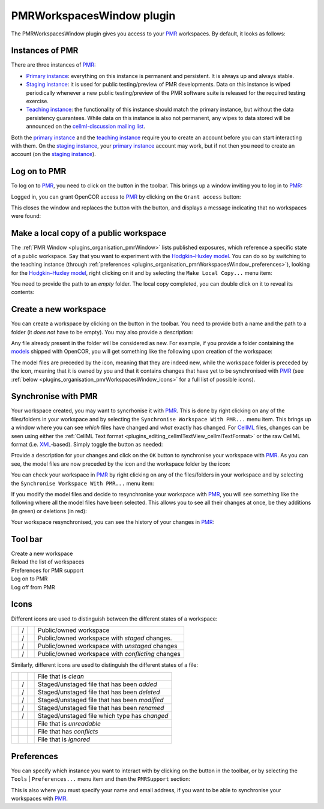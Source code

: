 .. _plugins_organisation_pmrWorkspacesWindow:

============================
 PMRWorkspacesWindow plugin
============================

The PMRWorkspacesWindow plugin gives you access to your `PMR <https://models.physiomeproject.org/>`__ workspaces.
By default, it looks as follows:

.. image:: pics/PMRWorkspacesWindowScreenshot01.png
   :align: center
   :scale: 25%

Instances of PMR
----------------

There are three instances of `PMR <https://models.physiomeproject.org/>`__:

- `Primary instance <https://models.physiomeproject.org>`__: everything on this instance is permanent and persistent.
  It is always up and always stable.
- `Staging instance <https://staging.physiomeproject.org>`__: it is used for public testing/preview of PMR developments.
  Data on this instance is wiped periodically whenever a new public testing/preview of the PMR software suite is released for the required testing exercise.
- `Teaching instance <https://teaching.physiomeproject.org>`__: the functionality of this instance should match the primary instance, but without the data persistency guarantees.
  While data on this instance is also not permanent, any wipes to data stored will be announced on the `cellml-discussion mailing list <https://lists.cellml.org/sympa/info/cellml-discussion>`__.

Both the `primary instance <https://models.physiomeproject.org>`__ and the `teaching instance <https://teaching.physiomeproject.org>`__ require you to create an account before you can start interacting with them.
On the `staging instance <https://staging.physiomeproject.org>`__, your `primary instance <https://models.physiomeproject.org>`__ account may work, but if not then you need to create an account (on the `staging instance <https://staging.physiomeproject.org>`__).

Log on to PMR
-------------

To log on to `PMR <https://models.physiomeproject.org/>`__, you need to click on the |logOn| button in the toolbar.
This brings up a window inviting you to log in to `PMR <https://models.physiomeproject.org/>`__:

.. |logOn| image:: pics/logOn.png
   :class: nonclickable
   :scale: 33%

.. image:: pics/PMRWorkspacesWindowScreenshot02.png
   :align: center
   :scale: 25%

Logged in, you can grant OpenCOR access to `PMR <https://models.physiomeproject.org/>`__ by clicking on the ``Grant access`` button:

.. image:: pics/PMRWorkspacesWindowScreenshot03.png
   :align: center
   :scale: 25%

This closes the window and replaces the |logOn| button with the |logOff| button, and displays a message indicating that no workspaces were found:

.. |logOff| image:: pics/logOff.png
   :class: nonclickable
   :scale: 33%

.. image:: pics/PMRWorkspacesWindowScreenshot04.png
   :align: center
   :scale: 25%

Make a local copy of a public workspace
---------------------------------------

The :ref:`PMR Window <plugins_organisation_pmrWindow>` lists published exposures, which reference a specific state of a public workspace.
Say that you want to experiment with the `Hodgkin–Huxley model <https://www.ncbi.nlm.nih.gov/pmc/articles/PMC1392413/pdf/jphysiol01442-0106.pdf>`__.
You can do so by switching to the teaching instance (through :ref:`preferences <plugins_organisation_pmrWorkspacesWindow_preferences>`), looking for the `Hodgkin–Huxley model <https://www.ncbi.nlm.nih.gov/pmc/articles/PMC1392413/pdf/jphysiol01442-0106.pdf>`__, right clicking on it and by selecting the ``Make Local Copy...`` menu item:

.. image:: pics/PMRWorkspacesWindowScreenshot05.png
   :align: center
   :scale: 25%

You need to provide the path to an *empty* folder.
The local copy completed, you can double click on it to reveal its contents:

.. image:: pics/PMRWorkspacesWindowScreenshot06.png
   :align: center
   :scale: 25%

Create a new workspace
----------------------

You can create a workspace by clicking on the |newFolder| button in the toolbar.
You need to provide both a name and the path to a folder (it *does not* have to be empty).
You may also provide a description:

.. |newFolder| image:: ../../pics/newFolder.png
   :class: nonclickable
   :scale: 33%

.. image:: pics/PMRWorkspacesWindowScreenshot07.png
   :align: center
   :scale: 25%

Any file already present in the folder will be considered as new.
For example, if you provide a folder containing the `models <https://github.com/opencor/opencor/tree/master/models>`__ shipped with OpenCOR, you will get something like the following upon creation of the workspace:

.. image:: pics/PMRWorkspacesWindowScreenshot08.png
   :align: center
   :scale: 25%

The model files are preceded by the |waFile| icon, meaning that they are indeed new, while the workspace folder is preceded by the |unstagedOwnedWorkspace| icon, meaning that it is owned by you and that it contains changes that have yet to be synchronised with `PMR <https://models.physiomeproject.org/>`__ (see :ref:`below <plugins_organisation_pmrWorkspacesWindow_icons>` for a full list of possible icons).

.. |waFile| image:: pics/waFile.png
   :class: nonclickable
   :scale: 33%

.. |unstagedOwnedWorkspace| image:: pics/unstagedOwnedWorkspace.png
   :class: nonclickable
   :scale: 33%

Synchronise with PMR
--------------------

Your workspace created, you may want to syncrhonise it with `PMR <https://models.physiomeproject.org/>`__.
This is done by right clicking on any of the files/folders in your workspace and by selecting the ``Synchronise Workspace With PMR...`` menu item.
This brings up a window where you can see *which* files have changed and *what* exactly has changed.
For `CellML <https://www.cellml.org/>`__ files, changes can be seen using either the :ref:`CellML Text format <plugins_editing_cellmlTextView_cellmlTextFormat>` or the raw CellML format (i.e. `XML <https://www.w3.org/XML/>`__-based).
Simply toggle the |logo| button as needed:

.. |logo| image:: pics/logo.png
   :class: nonclickable
   :scale: 63%

.. image:: pics/PMRWorkspacesWindowScreenshot09.png
   :align: center
   :scale: 25%

Provide a description for your changes and click on the ``OK`` button to synchronise your workspace with `PMR <https://models.physiomeproject.org/>`__.
As you can see, the model files are now preceded by the |file| icon and the workspace folder by the |ownedWorkspace| icon:

.. |file| image:: pics/file.png
   :class: nonclickable
   :scale: 33%

.. |ownedWorkspace| image:: pics/ownedWorkspace.png
   :class: nonclickable
   :scale: 33%

.. image:: pics/PMRWorkspacesWindowScreenshot10.png
   :align: center
   :scale: 25%

You can check your workspace in `PMR <https://models.physiomeproject.org/>`__ by right clicking on any of the files/folders in your workspace and by selecting the ``Synchronise Workspace With PMR...`` menu item:

.. image:: pics/PMRWorkspacesWindowScreenshot11.png
   :align: center
   :scale: 25%

If you modify the model files and decide to resynchronise your workspace with `PMR <https://models.physiomeproject.org/>`__, you will see something like the following where all the model files have been selected.
This allows you to see all their changes at once, be they additions (in green) or deletions (in red):

.. image:: pics/PMRWorkspacesWindowScreenshot12.png
   :align: center
   :scale: 25%

Your workspace resynchronised, you can see the history of your changes in `PMR <https://models.physiomeproject.org/>`__:

.. image:: pics/PMRWorkspacesWindowScreenshot13.png
   :align: center
   :scale: 25%

Tool bar
--------

| |toolbarNewFolder|                         Create a new workspace
| |toolbarOxygenActionsViewRefresh|          Reload the list of workspaces
| |toolbarOxygenCategoriesPreferencesSystem| Preferences for PMR support
| |toolbarLogOn|                             Log on to PMR
| |toolbarLogOff|                            Log off from PMR

.. |toolbarNewFolder| image:: ../../pics/newFolder.png
   :class: toolbar
   :scale: 50%

.. |toolbarOxygenActionsViewRefresh| image:: ../../pics/oxygen/actions/view-refresh.png
   :class: toolbar
   :scale: 50%

.. |toolbarOxygenCategoriesPreferencesSystem| image:: ../../pics/oxygen/categories/preferences-system.png
   :class: toolbar
   :scale: 50%

.. |toolbarLogOn| image:: pics/logOn.png
   :class: toolbar
   :scale: 50%

.. |toolbarLogOff| image:: pics/logOff.png
   :class: toolbar
   :scale: 50%

.. _plugins_organisation_pmrWorkspacesWindow_icons:

Icons
-----

Different icons are used to distinguish between the different states of a workspace:

.. table::
   :class: icons

   +-------------------------+---+------------------------------+---------------------------------------------------+
   | |iconWorkspace|         | / | |iconOwnedWorkspace|         | Public/owned workspace                            |
   +-------------------------+---+------------------------------+---------------------------------------------------+
   | |iconStagedWorkspace|   | / | |iconStagedOwnedWorkspace|   | Public/owned workspace with *staged* changes.     |
   +-------------------------+---+------------------------------+---------------------------------------------------+
   | |iconUnstagedWorkspace| | / | |iconUnstagedOwnedWorkspace| | Public/owned workspace with *unstaged* changes    |
   +-------------------------+---+------------------------------+---------------------------------------------------+
   | |iconConflictWorkspace| | / | |iconConflictOwnedWorkspace| | Public/owned workspace with *conflicting* changes |
   +-------------------------+---+------------------------------+---------------------------------------------------+

.. |iconWorkspace| image:: pics/workspace.png
   :class: icon
   :scale: 50%

.. |iconStagedWorkspace| image:: pics/stagedWorkspace.png
   :class: icon
   :scale: 50%

.. |iconUnstagedWorkspace| image:: pics/unstagedWorkspace.png
   :class: icon
   :scale: 50%

.. |iconConflictWorkspace| image:: pics/conflictWorkspace.png
   :class: icon
   :scale: 50%

.. |iconOwnedWorkspace| image:: pics/ownedWorkspace.png
   :class: icon
   :scale: 50%

.. |iconStagedOwnedWorkspace| image:: pics/stagedOwnedWorkspace.png
   :class: icon
   :scale: 50%

.. |iconUnstagedOwnedWorkspace| image:: pics/unstagedOwnedWorkspace.png
   :class: icon
   :scale: 50%

.. |iconConflictOwnedWorkspace| image:: pics/conflictOwnedWorkspace.png
   :class: icon
   :scale: 50%

Similarly, different icons are used to distinguish the different states of a file:

.. table::
   :class: icons

   +--------------+---+--------------+-----------------------------------------------+
   |              |   | |iconFile|   | File that is *clean*                          |
   +--------------+---+--------------+-----------------------------------------------+
   | |iconIaFile| | / | |iconWaFile| | Staged/unstaged file that has been *added*    |
   +--------------+---+--------------+-----------------------------------------------+
   | |iconIdFile| | / | |iconWdFile| | Staged/unstaged file that has been *deleted*  |
   +--------------+---+--------------+-----------------------------------------------+
   | |iconImFile| | / | |iconWmFile| | Staged/unstaged file that has been *modified* |
   +--------------+---+--------------+-----------------------------------------------+
   | |iconIrFile| | / | |iconWrFile| | Staged/unstaged file that has been *renamed*  |
   +--------------+---+--------------+-----------------------------------------------+
   | |iconItFile| | / | |iconWtFile| | Staged/unstaged file which type has *changed* |
   +--------------+---+--------------+-----------------------------------------------+
   |              |   | |iconWuFile| | File that is *unreadable*                     |
   +--------------+---+--------------+-----------------------------------------------+
   |              |   | |iconGcFile| | File that has *conflicts*                     |
   +--------------+---+--------------+-----------------------------------------------+
   |              |   | |iconGiFile| | File that is *ignored*                        |
   +--------------+---+--------------+-----------------------------------------------+

.. |iconFile| image:: pics/file.png
   :class: icon
   :scale: 50%

.. |iconIaFile| image:: pics/iaFile.png
   :class: icon
   :scale: 50%

.. |iconIdFile| image:: pics/idFile.png
   :class: icon
   :scale: 50%

.. |iconImFile| image:: pics/imFile.png
   :class: icon
   :scale: 50%

.. |iconIrFile| image:: pics/irFile.png
   :class: icon
   :scale: 50%

.. |iconItFile| image:: pics/itFile.png
   :class: icon
   :scale: 50%

.. |iconWaFile| image:: pics/waFile.png
   :class: icon
   :scale: 50%

.. |iconWcFile| image:: pics/wcFile.png
   :class: icon
   :scale: 50%

.. |iconWdFile| image:: pics/wdFile.png
   :class: icon
   :scale: 50%

.. |iconWmFile| image:: pics/wmFile.png
   :class: icon
   :scale: 50%

.. |iconWrFile| image:: pics/wrFile.png
   :class: icon
   :scale: 50%

.. |iconWtFile| image:: pics/wtFile.png
   :class: icon
   :scale: 50%

.. |iconWuFile| image:: pics/wuFile.png
   :class: icon
   :scale: 50%

.. |iconGcFile| image:: pics/gcFile.png
   :class: icon
   :scale: 50%

.. |iconGiFile| image:: pics/giFile.png
   :class: icon
   :scale: 50%

.. _plugins_organisation_pmrWorkspacesWindow_preferences:

Preferences
-----------

You can specify which instance you want to interact with by clicking on the |oxygenCategoriesPreferencesSystem| button in the toolbar, or by selecting the ``Tools`` | ``Preferences...`` menu item and then the ``PMRSupport`` section:

.. |oxygenCategoriesPreferencesSystem| image:: ../../pics/oxygen/categories/preferences-system.png
   :class: nonclickable
   :scale: 33%

.. image:: pics/PMRWorkspacesWindowScreenshot14.png
   :align: center
   :scale: 25%

This is also where you must specify your name and email address, if you want to be able to synchronise your workspaces with `PMR <https://models.physiomeproject.org/>`__.
